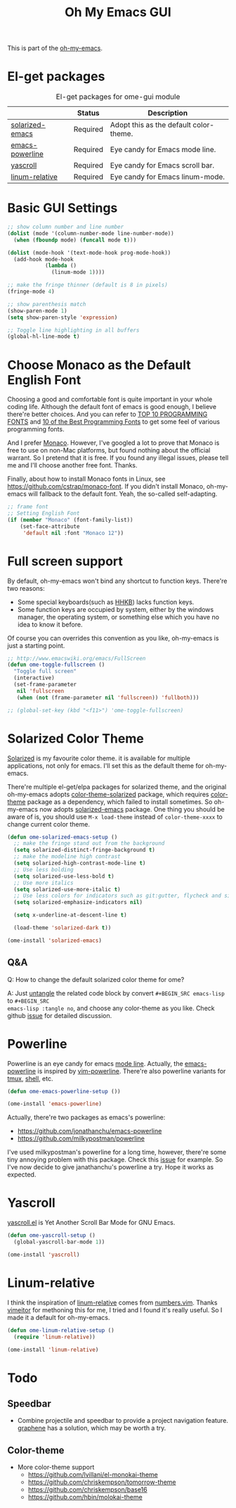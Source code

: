 #+TITLE: Oh My Emacs GUI
#+OPTIONS: toc:nil num:nil ^:nil

This is part of the [[https://github.com/xiaohanyu/oh-my-emacs][oh-my-emacs]].

* El-get packages
  :PROPERTIES:
  :CUSTOM_ID: gui-el-get-packages
  :END:

#+NAME: gui-el-get-packages
#+CAPTION: El-get packages for ome-gui module
|                 | Status   | Description                            |
|-----------------+----------+----------------------------------------|
| [[https://github.com/bbatsov/solarized-emacs][solarized-emacs]] | Required | Adopt this as the default color-theme. |
| [[https://github.com/jonathanchu/emacs-powerline][emacs-powerline]] | Required | Eye candy for Emacs mode line.         |
| [[https://github.com/m2ym/yascroll-el][yascroll]]        | Required | Eye candy for Emacs scroll bar.        |
| [[https://github.com/coldnew/linum-relative][linum-relative]]  | Required | Eye candy for Emacs linum-mode.        |

* Basic GUI Settings
#+NAME: gui-basics
#+BEGIN_SRC emacs-lisp
;; show column number and line number
(dolist (mode '(column-number-mode line-number-mode))
  (when (fboundp mode) (funcall mode t)))

(dolist (mode-hook '(text-mode-hook prog-mode-hook))
  (add-hook mode-hook
            (lambda ()
              (linum-mode 1))))

;; make the fringe thinner (default is 8 in pixels)
(fringe-mode 4)

;; show parenthesis match
(show-paren-mode 1)
(setq show-paren-style 'expression)

;; Toggle line highlighting in all buffers
(global-hl-line-mode t)
#+END_SRC

* Choose Monaco as the Default English Font
  :PROPERTIES:
  :CUSTOM_ID: font
  :END:

Choosing a good and comfortable font is quite important in your whole coding
life. Although the default font of emacs is good enough, I believe there're
better choices. And you can refer to [[http://hivelogic.com/articles/top-10-programming-fonts][TOP 10 PROGRAMMING FONTS]] and [[http://www.sitepoint.com/top-10-programming-fonts/][10 of the
Best Programming Fonts]] to get some feel of various programming fonts.

And I prefer [[http://en.wikipedia.org/wiki/Monaco_(typeface)][Monaco]]. However, I've googled a lot to prove that Monaco is free
to use on non-Mac platforms, but found nothing about the official warrant. So
I pretend that it is free. If you found any illegal issues, please tell me and
I'll choose another free font. Thanks.

Finally, about how to install Monaco fonts in Linux, see
https://github.com/cstrap/monaco-font. If you didn't install Monaco,
oh-my-emacs will fallback to the default font. Yeah, the so-called
self-adapting.

#+NAME: font
#+BEGIN_SRC emacs-lisp
;; frame font
;; Setting English Font
(if (member "Monaco" (font-family-list))
    (set-face-attribute
     'default nil :font "Monaco 12"))
#+END_SRC

* Full screen support
  :PROPERTIES:
  :CUSTOM_ID: fullscreen
  :END:

By default, oh-my-emacs won't bind any shortcut to function keys. There're
two reasons:
- Some special keyboards(such as [[http://en.wikipedia.org/wiki/Happy_Hacking_Keyboard][HHKB]]) lacks function keys.
- Some function keys are occupied by system, either by the windows manager, the
  operating system, or something else which you have no idea to know it before.

Of course you can overrides this convention as you like, oh-my-emacs is just a
starting point.

#+BEGIN_SRC emacs-lisp
;; http://www.emacswiki.org/emacs/FullScreen
(defun ome-toggle-fullscreen ()
  "Toggle full screen"
  (interactive)
  (set-frame-parameter
   nil 'fullscreen
   (when (not (frame-parameter nil 'fullscreen)) 'fullboth)))

;; (global-set-key (kbd "<f11>") 'ome-toggle-fullscreen)
#+END_SRC

* Solarized Color Theme
  :PROPERTIES:
  :CUSTOM_ID: color-theme
  :END:

[[http://ethanschoonover.com/solarized][Solarized]] is my favourite color theme. it is available for multiple
applications, not only for emacs. I'll set this as the default theme for
oh-my-emacs.

There're multiple el-get/elpa packages for solarized theme, and the original
oh-my-emacs adopts [[https://github.com/sellout/emacs-color-theme-solarized.git][color-theme-solarized]] package, which requires [[http://www.nongnu.org/color-theme][color-theme]]
package as a dependency, which failed to install sometimes. So oh-my-emacs now
adopts [[https://github.com/bbatsov/solarized-emacs][solarized-emacs]] package. One thing you should be aware of is, you should
use =M-x load-theme= instead of =color-theme-xxxx= to change current color
theme.

#+NAME: color-theme
#+BEGIN_SRC emacs-lisp
(defun ome-solarized-emacs-setup ()
  ;; make the fringe stand out from the background
  (setq solarized-distinct-fringe-background t)
  ;; make the modeline high contrast
  (setq solarized-high-contrast-mode-line t)
  ;; Use less bolding
  (setq solarized-use-less-bold t)
  ;; Use more italics
  (setq solarized-use-more-italic t)
  ;; Use less colors for indicators such as git:gutter, flycheck and similar.
  (setq solarized-emphasize-indicators nil)

  (setq x-underline-at-descent-line t)

  (load-theme 'solarized-dark t))

(ome-install 'solarized-emacs)
#+END_SRC

** Q&A

Q: How to change the default solarized color theme for ome?

A: Just [[http://orgmode.org/worg/org-contrib/babel/intro.html#literate-programming][untangle]]
the related code block by convert =#+BEGIN_SRC emacs-lisp= to =#+BEGIN_SRC
emacs-lisp :tangle no=, and choose any color-theme as you like. Check github
[[https://github.com/xiaohanyu/oh-my-emacs/issues/58][issue]] for detailed discussion.

* Powerline
  :PROPERTIES:
  :CUSTOM_ID: powerline
  :END:

Powerline is an eye candy for emacs [[http://www.gnu.org/software/emacs/manual/html_node/emacs/Mode-Line.html][mode line]]. Actually, the [[https://github.com/jonathanchu/emacs-powerline][emacs-powerline]] is
inspired by [[https://github.com/Lokaltog/vim-powerline][vim-powerline]]. There're also powerline variants for [[https://github.com/erikw/tmux-powerline][tmux]], [[https://github.com/milkbikis/powerline-shell][shell]], etc.

#+NAME: powerline
#+BEGIN_SRC emacs-lisp
(defun ome-emacs-powerline-setup ())

(ome-install 'emacs-powerline)
#+END_SRC

Actually, there're two packages as emacs's powerline:
- https://github.com/jonathanchu/emacs-powerline
- https://github.com/milkypostman/powerline

I've used milkypostman's powerline for a long time, however, there're some tiny
annoying problem with this package. Check this [[https://github.com/xiaohanyu/oh-my-emacs/issues/73][issue]] for example. So I've now
decide to give janathanchu's powerline a try. Hope it works as expected.

* Yascroll
  :PROPERTIES:
  :CUSTOM_ID: yascroll
  :END:

[[https://github.com/m2ym/yascroll-el][yascroll.el]] is Yet Another Scroll Bar Mode for GNU Emacs.

#+NAME: yascroll
#+BEGIN_SRC emacs-lisp
(defun ome-yascroll-setup ()
  (global-yascroll-bar-mode 1))

(ome-install 'yascroll)
#+END_SRC

* Linum-relative
  :PROPERTIES:
  :CUSTOM_ID: linum-relative
  :END:

I think the inspiration of [[https://github.com/coldnew/linum-relative][linum-relative]] comes from [[https://github.com/myusuf3/numbers.vim][numbers.vim]]. Thanks
[[https://github.com/vimeitor][vimeitor]] for methoning this for me, I tried and I found it's really useful. So
I made it a default for oh-my-emacs.

#+NAME: linum-relative
#+BEGIN_SRC emacs-lisp :tangle no
(defun ome-linum-relative-setup ()
  (require 'linum-relative))

(ome-install 'linum-relative)
#+END_SRC

* Todo
** Speedbar
- Combine projectile and speedbar to provide a project navigation
  feature. [[https://github.com/rdallasgray/graphene][graphene]] has a solution, which may be worth a try.

** Color-theme
- More color-theme support
  - https://github.com/lvillani/el-monokai-theme
  - https://github.com/chriskempson/tomorrow-theme
  - https://github.com/chriskempson/base16
  - https://github.com/hbin/molokai-theme

